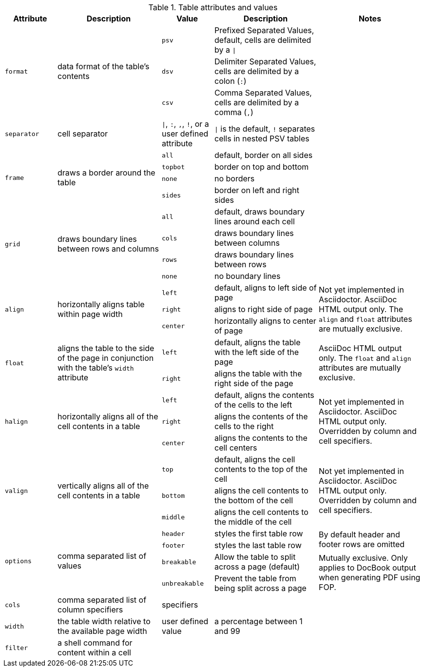 ////
Included in:

- user-manual: tables: summary
////

.Table attributes and values
[cols="1m,2,1m,2,2"]
|===
|Attribute |Description |Value |Description |Notes

.3+|format
.3+|data format of the table's contents
|psv
|Prefixed Separated Values, default, cells are delimited by a `{vbar}`
.3+|

|dsv
|Delimiter Separated Values, cells are delimited by a colon (`:`)

|csv
|Comma Separated Values, cells are delimited by a comma (`,`)

|separator
|cell separator
d|`{vbar}`, `:`, `,`, `!`, or a user defined attribute
|`{vbar}` is the default, `!` separates cells in nested PSV tables
|

.4+|frame
.4+|draws a border around the table
|all
|default, border on all sides
.4+|

|topbot
|border on top and bottom

|none
|no borders

|sides
|border on left and right sides

.4+|grid
.4+|draws boundary lines between rows and columns
|all
|default, draws boundary lines around each cell
.4+|

|cols
|draws boundary lines between columns

|rows
|draws boundary lines between rows

|none
|no boundary lines

.3+|align
.3+|horizontally aligns table within page width
|left
|default, aligns to left side of page
.3+|Not yet implemented in Asciidoctor. AsciiDoc HTML output only.
The `align` and `float` attributes are mutually exclusive.

|right
|aligns to right side of page

|center
|horizontally aligns to center of page

.2+|float
.2+|aligns the table to the side of the page in conjunction with the table's `width` attribute
|left
|default, aligns the table with the left side of the page
.2+|AsciiDoc HTML output only.
The `float` and `align` attributes are mutually exclusive.

|right
|aligns the table with the right side of the page

.3+|halign
.3+|horizontally aligns all of the cell contents in a table
|left
|default, aligns the contents of the cells to the left
.3+|Not yet implemented in Asciidoctor. AsciiDoc HTML output only.
Overridden by column and cell specifiers.

|right
|aligns the contents of the cells to the right

|center
|aligns the contents to the cell centers

.3+|valign
.3+|vertically aligns all of the cell contents in a table
|top
|default, aligns the cell contents to the top of the cell
.3+|Not yet implemented in Asciidoctor. AsciiDoc HTML output only.
Overridden by column and cell specifiers.

|bottom
|aligns the cell contents to the bottom of the cell

|middle
|aligns the cell contents to the middle of the cell

.4+|options
.4+|comma separated list of values
|header
|styles the first table row
.2+|By default header and footer rows are omitted

|footer
|styles the last table row

|breakable
|Allow the table to split across a page (default)
.2+d|Mutually exclusive.
Only applies to DocBook output when generating PDF using FOP.

|unbreakable
|Prevent the table from being split across a page

|cols
|comma separated list of column specifiers
d|specifiers
|
|

|width
|the table width relative to the available page width
d|user defined value
|a percentage between 1 and 99
|

|filter
|a shell command for content within a cell
|
|
|
|===
